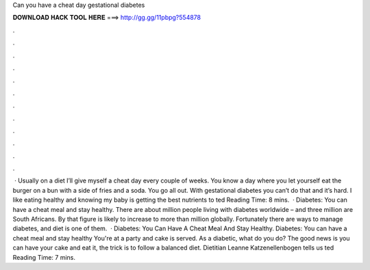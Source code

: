 Can you have a cheat day gestational diabetes

𝐃𝐎𝐖𝐍𝐋𝐎𝐀𝐃 𝐇𝐀𝐂𝐊 𝐓𝐎𝐎𝐋 𝐇𝐄𝐑𝐄 ===> http://gg.gg/11pbpg?554878

.

.

.

.

.

.

.

.

.

.

.

.

 · Usually on a diet I’ll give myself a cheat day every couple of weeks. You know a day where you let yourself eat the burger on a bun with a side of fries and a soda. You go all out. With gestational diabetes you can’t do that and it’s hard. I like eating healthy and knowing my baby is getting the best nutrients to ted Reading Time: 8 mins.  · Diabetes: You can have a cheat meal and stay healthy. There are about million people living with diabetes worldwide – and three million are South Africans. By that figure is likely to increase to more than million globally. Fortunately there are ways to manage diabetes, and diet is one of them.  · Diabetes: You Can Have A Cheat Meal And Stay Healthy. Diabetes: You can have a cheat meal and stay healthy You're at a party and cake is served. As a diabetic, what do you do? The good news is you can have your cake and eat it, the trick is to follow a balanced diet. Dietitian Leanne Katzenellenbogen tells us ted Reading Time: 7 mins.